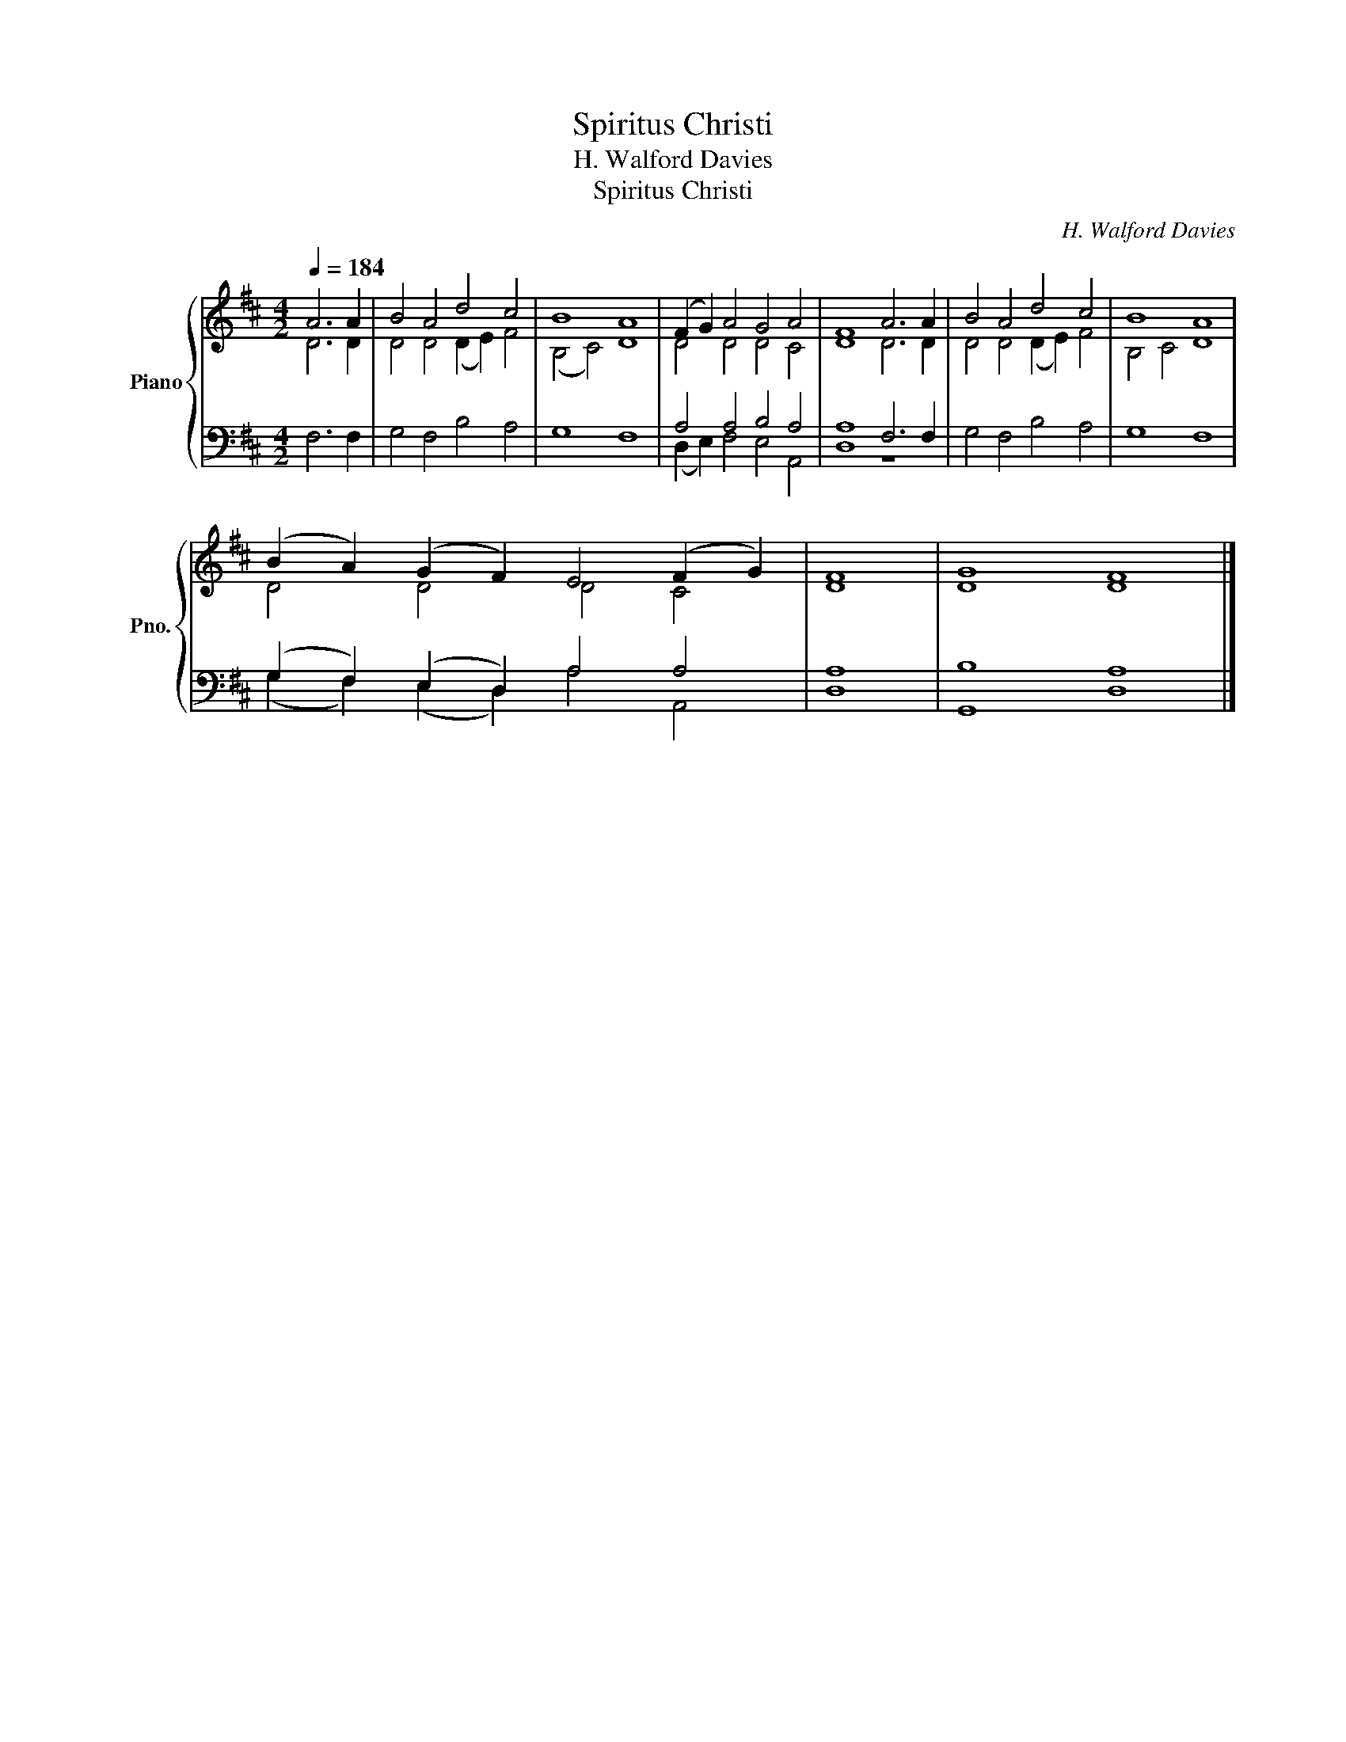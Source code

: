 X:1
T:Spiritus Christi
T:H. Walford Davies
T:Spiritus Christi
C:H. Walford Davies
%%score { ( 1 2 ) | ( 3 4 ) }
L:1/8
Q:1/4=184
M:4/2
K:D
V:1 treble nm="Piano" snm="Pno."
V:2 treble 
V:3 bass 
V:4 bass 
V:1
 A6 A2 | B4 A4 d4 c4 | B8 A8 | (F2 G2) A4 G4 A4 | F8 A6 A2 | B4 A4 d4 c4 | B8 A8 | %7
 (B2 A2) (G2 F2) E4 (F2 G2) | F8 | G8 F8 |] %10
V:2
 D6 D2 | D4 D4 (D2 E2) F4 | (B,4 C4) D8 | D4 D4 D4 C4 | D8 D6 D2 | D4 D4 (D2 E2) F4 | B,4 C4 D8 | %7
 D4 D4 D4 C4 | D8 | D8 D8 |] %10
V:3
 F,6 F,2 | G,4 F,4 B,4 A,4 | G,8 F,8 | A,4 A,4 B,4 A,4 | A,8 F,6 F,2 | G,4 F,4 B,4 A,4 | G,8 F,8 | %7
 (G,2 F,2) (E,2 D,2) A,4 A,4 | A,8 | B,8 A,8 |] %10
V:4
 x8 | x16 | x16 | (D,2 E,2) F,4 E,4 A,,4 | D,8 z8 | x16 | x16 | (G,2 F,2) (E,2 D,2) A,4 A,,4 | %8
 D,8 | G,,8 D,8 |] %10


